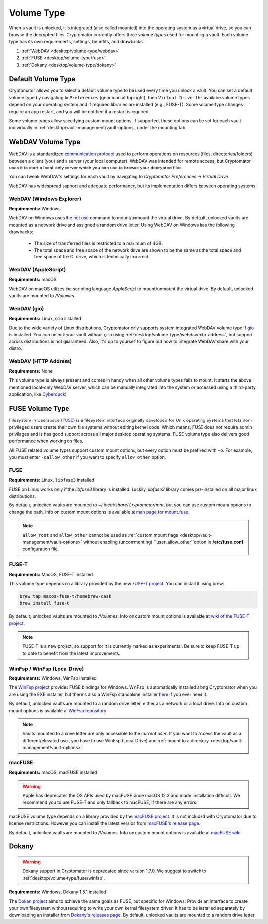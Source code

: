 Volume Type
===========

When a vault is unlocked, it is integrated (also called mounted) into the operating system as a virtual drive, so you can browse the decrypted files.
Cryptomator currently offers three *volume types* used for mounting a vault. 
Each volume type has its own requirements, settings, benefits, and drawbacks.

#. :ref:`WebDAV <desktop/volume-type/webdav>`
#. :ref:`FUSE <desktop/volume-type/fuse>`
#. :ref:`Dokany <desktop/volume-type/dokany>`


.. _desktop/volume-type/general-volume-type-selection:

Default Volume Type
-------------------

Cryptomator allows you to select a default volume type to be used every time you unlock a vault.
You can set a default volume type by navigating to ``Preferences`` (gear icon at top right), then ``Virtual Drive``.
The availabe volume types depend on your operating system and if required libraries are installed (e.g., FUSE-T).
Some volume type changes require an app restart, and you will be notified if a restart is required.

.. image:: ../img/desktop/preferences-virtual-drive.png
    :alt: Virtual Drive Tab in Preferences

Some volume types allow specifying custom mount options.
If supported, these options can be set for each vault individually in :ref:`desktop/vault-management/vault-options`, under the mounting tab.


.. _desktop/volume-type/webdav:

WebDAV Volume Type
------------------

WebDAV is a standardized `communication protocol <https://en.wikipedia.org/wiki/WebDAV>`_ used to perform operations on resources (files, directories/folders) between a client (you) and a server (your local computer).
WebDAV was intended for remote access, but Cryptomator uses it to start a local-only server which you can use to browse your decrypted files.

You can tweak WebDAV's settings for each vault by navigating to `Cryptomator Preferences` -> `Virtual Drive` .

WebDAV has widespread support and adequate performance, but its implementation differs between operating systems.

.. _desktop/volume-type/webdav/explorer:


WebDAV (Windows Explorer)
^^^^^^^^^^^^^^^^^^^^^^^^^

**Requirements:** Windows

WebDAV on Windows uses the `net use <https://learn.microsoft.com/en-us/previous-versions/windows/it-pro/windows-server-2012-R2-and-2012/gg651155(v=ws.11)>`_ command to mount/unmount the virtual drive.
By default, unlocked vaults are mounted as a network drive and assigned a random drive letter.
Using WebDAV on Windows has the following drawbacks:

    * The size of transferred files is restricted to a maximum of 4GB.
    * The total space and free space of the network drive are shown to be the same as the total space and free space of the C: drive, which is technically incorrect.

.. Additionally, sometimes mounting fails with ``System error 67 has occurred. The network name cannot be found.`` (or its translations).
.. If it happens, follow you can follow the guide TODO to get access again.

.. _desktop/volume-type/webdav/applescript:


WebDAV (AppleScript)
^^^^^^^^^^^^^^^^^^^^

**Requirements:** macOS

WebDAV on macOS utlizes the scripting language `AppleScript` to mount/unmount the virtual drive.
By default, unlocked vaults are mounted to `/Volumes`.

.. In certain environments, mounting fails with the message ``osascript: can't open default scripting component``.
.. The cause is unclear, but there are suggestions, that third party applications/drivers block the execution.

.. _desktop/volume-type/webdav/gio:

WebDAV (gio)
^^^^^^^^^^^^

**Requirements:** Linux, ``gio`` installed

Due to the wide variety of Linux distributions, Cryptomator only supports system integrated WebDAV volume type if `gio <https://manpage.me/?gio>`_ is installed.
You can unlock your vault without ``gio`` using :ref:`desktop/volume-type/webdav/http-address`, but support across distributions is not guaranteed.
Also, it's up to yourself to figure out how to integrate WebDAV share with your distro.

.. _desktop/volume-type/webdav/http-address:


WebDAV (HTTP Address)
^^^^^^^^^^^^^^^^^^^^^

**Requirements:** None

This volume type is always present and comes in handy when all other volume types fails to mount.
It starts the above mentioned local-only WebDAV server, which can be manually integrated into the system or accessed using a third-party application, like `Cyberduck <https://cyberduck.io/>`_).


.. _desktop/volume-type/fuse:

FUSE Volume Type
----------------

Filesystem in Userspace (`FUSE <https://en.wikipedia.org/wiki/Filesystem_in_Userspace>`_) is a filesystem interface originally developed for Unix operating systems that lets non-privileged users create their own file systems without editing kernel code.
Which means, FUSE does not require admin privilages and is has good support across all major desktop operating systems.
FUSE volume type also delivers good performance when working on files.

All FUSE related volume types support custom mount options, but every option must be prefixed with ``-o``.
For example, you must enter ``-oallow_other`` if you want to specify ``allow_other`` option.


.. _desktop/volume-type/fuse/fuse:

FUSE
^^^^

**Requirements:** Linux, ``libfuse3`` installed

FUSE on Linux works only if the `libfuse3` library is installed.
Luckily, `libfuse3` library comes pre-installed on all major linux distributions.


By default, unlocked vaults are mounted to `~/.local/share/Cryptomator/mnt`, but you can use custom mount options to change the path.
Info on custom mount options is available at `man page for mount\.fuse <https://man7.org/linux/man-pages/man8/mount.fuse3.8.html>`_.

.. note::

    ``allow_root`` and ``allow_other`` cannot be used as :ref:`custom mount flags <desktop/vault-management/vault-options>` without enabling (uncommenting) ``user_allow_other``option in **/etc/fuse.conf** configuration file.


.. _desktop/volume-type/fuse/fuse-t:

FUSE-T
^^^^^^

**Requirements:** MacOS, FUSE-T installed

This volume type depends on a library provided by the new `FUSE-T project <https://www.fuse-t.org/>`_.
You can install it using brew:

.. code-block:: shell

    brew tap macos-fuse-t/homebrew-cask
    brew install fuse-t

By default, unlocked vaults are mounted to `/Volumes`.
Info on custom mount options is available at `wiki of the FUSE-T project <https://github.com/macos-fuse-t/fuse-t/wiki#supported-mount-options>`_.

.. note::

    FUSE-T is a new project, so support for it is currently marked as experimental. Be sure to keep FUSE-T up to date to benefit from the latest improvements.

.. _desktop/volume-type/fuse/winfsp:

WinFsp / WinFsp (Local Drive)
^^^^^^^^^^^^^^^^^^^^^^^^^^^^^

**Requirements:** Windows, WinFsp installed

The `WinFsp project <https://winfsp.dev/>`_ provides FUSE bindings for Windows.
WinFsp is automatically installed along Cryptomator when you are using the EXE installer, but there's also a WinFsp standalone installer `here <https://winfsp.dev/rel/>`_ if you ever need it.


By default, unlocked vaults are mounted to a random drive letter, either as a network or a local drive.
Info on custom mount options is available at `WinFsp repository <https://github.com/winfsp/winfsp/blob/c61679a35d041d843173fa3b2eba106b5ab7b01f/src/dll/fuse/fuse.c#L628-L654>`_.

.. note:: Vaults mounted to a drive letter are only accessible to the `current user`. If you want to access the vault as a different/elevated user, you have to use WinFsp (Local Drive) and :ref:`mount to a directory <desktop/vault-management/vault-options>`.


.. _desktop/volume-type/fuse/macFUSE:

macFUSE
^^^^^^^

**Requirements:** macOS, macFUSE installed

.. warning::

    Apple has deprecated the OS APIs used by macFUSE since macOS 12.3 and made installation difficult. We recommend you to use FUSE-T and only fallback to macFUSE, if there are any errors.


macFUSE volume type depends on a library provided by the `macFUSE project <https://osxfuse.github.io/>`_.
It is not included with Cryptomator due to license restrictions.
However you can install the latest version from `macFUSE's release page <https://github.com/osxfuse/osxfuse/releases>`_.


By default, unlocked vaults are mounted to `/Volumes`.
Info on custom mount options is available at `macFUSE wiki <https://github.com/osxfuse/osxfuse/wiki/Mount-options>`_.

.. _desktop/volume-type/dokany:

Dokany
------

.. warning::

    Dokany support in Cryptomator is deprecated since version 1.7.0. We suggest to switch to :ref:`desktop/volume-type/fuse/winfsp`.

**Requirements:** Windows, Dokany 1.5.1 installed

The `Dokan project <https://dokan-dev.github.io/>`_ aims to achieve the same goals as FUSE, but specific for Windows: Provide an interface to create your own filesystem without requiring to write your own kernel filesystem driver.
It has to be installed separately by downloading an installer from `Dokany's releases page <https://github.com/dokan-dev/dokany/releases/tag/v1.5.1.1000>`_.
By default, unlocked vaults are mounted to a random drive letter.


